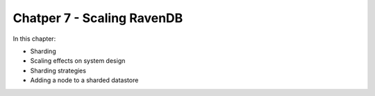 Chatper 7 - Scaling RavenDB
*****************************

In this chapter:

* Sharding
* Scaling effects on system design
* Sharding strategies
* Adding a node to a sharded datastore